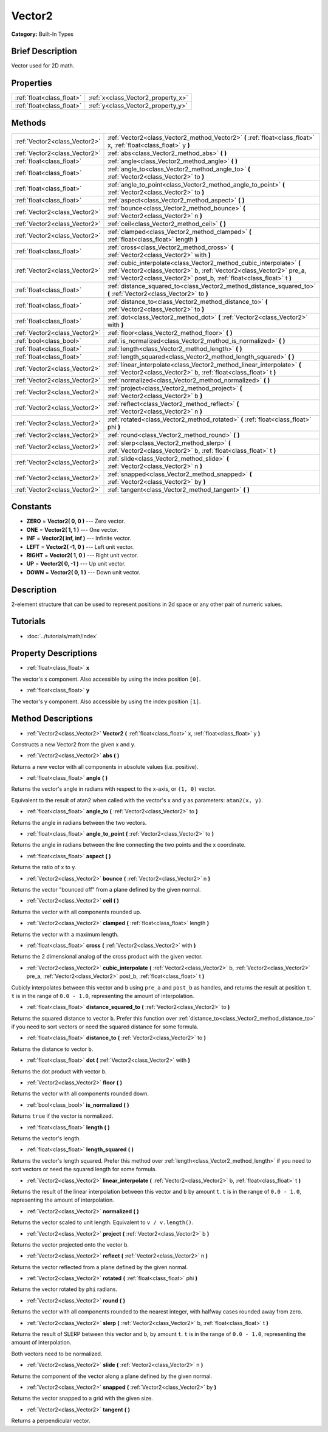 .. Generated automatically by doc/tools/makerst.py in Godot's source tree.
.. DO NOT EDIT THIS FILE, but the Vector2.xml source instead.
.. The source is found in doc/classes or modules/<name>/doc_classes.

.. _class_Vector2:

Vector2
=======

**Category:** Built-In Types

Brief Description
-----------------

Vector used for 2D math.

Properties
----------

+---------------------------+------------------------------------+
| :ref:`float<class_float>` | :ref:`x<class_Vector2_property_x>` |
+---------------------------+------------------------------------+
| :ref:`float<class_float>` | :ref:`y<class_Vector2_property_y>` |
+---------------------------+------------------------------------+

Methods
-------

+-------------------------------+----------------------------------------------------------------------------------------------------------------------------------------------------------------------------------------------------------------------+
| :ref:`Vector2<class_Vector2>` | :ref:`Vector2<class_Vector2_method_Vector2>` **(** :ref:`float<class_float>` x, :ref:`float<class_float>` y **)**                                                                                                    |
+-------------------------------+----------------------------------------------------------------------------------------------------------------------------------------------------------------------------------------------------------------------+
| :ref:`Vector2<class_Vector2>` | :ref:`abs<class_Vector2_method_abs>` **(** **)**                                                                                                                                                                     |
+-------------------------------+----------------------------------------------------------------------------------------------------------------------------------------------------------------------------------------------------------------------+
| :ref:`float<class_float>`     | :ref:`angle<class_Vector2_method_angle>` **(** **)**                                                                                                                                                                 |
+-------------------------------+----------------------------------------------------------------------------------------------------------------------------------------------------------------------------------------------------------------------+
| :ref:`float<class_float>`     | :ref:`angle_to<class_Vector2_method_angle_to>` **(** :ref:`Vector2<class_Vector2>` to **)**                                                                                                                          |
+-------------------------------+----------------------------------------------------------------------------------------------------------------------------------------------------------------------------------------------------------------------+
| :ref:`float<class_float>`     | :ref:`angle_to_point<class_Vector2_method_angle_to_point>` **(** :ref:`Vector2<class_Vector2>` to **)**                                                                                                              |
+-------------------------------+----------------------------------------------------------------------------------------------------------------------------------------------------------------------------------------------------------------------+
| :ref:`float<class_float>`     | :ref:`aspect<class_Vector2_method_aspect>` **(** **)**                                                                                                                                                               |
+-------------------------------+----------------------------------------------------------------------------------------------------------------------------------------------------------------------------------------------------------------------+
| :ref:`Vector2<class_Vector2>` | :ref:`bounce<class_Vector2_method_bounce>` **(** :ref:`Vector2<class_Vector2>` n **)**                                                                                                                               |
+-------------------------------+----------------------------------------------------------------------------------------------------------------------------------------------------------------------------------------------------------------------+
| :ref:`Vector2<class_Vector2>` | :ref:`ceil<class_Vector2_method_ceil>` **(** **)**                                                                                                                                                                   |
+-------------------------------+----------------------------------------------------------------------------------------------------------------------------------------------------------------------------------------------------------------------+
| :ref:`Vector2<class_Vector2>` | :ref:`clamped<class_Vector2_method_clamped>` **(** :ref:`float<class_float>` length **)**                                                                                                                            |
+-------------------------------+----------------------------------------------------------------------------------------------------------------------------------------------------------------------------------------------------------------------+
| :ref:`float<class_float>`     | :ref:`cross<class_Vector2_method_cross>` **(** :ref:`Vector2<class_Vector2>` with **)**                                                                                                                              |
+-------------------------------+----------------------------------------------------------------------------------------------------------------------------------------------------------------------------------------------------------------------+
| :ref:`Vector2<class_Vector2>` | :ref:`cubic_interpolate<class_Vector2_method_cubic_interpolate>` **(** :ref:`Vector2<class_Vector2>` b, :ref:`Vector2<class_Vector2>` pre_a, :ref:`Vector2<class_Vector2>` post_b, :ref:`float<class_float>` t **)** |
+-------------------------------+----------------------------------------------------------------------------------------------------------------------------------------------------------------------------------------------------------------------+
| :ref:`float<class_float>`     | :ref:`distance_squared_to<class_Vector2_method_distance_squared_to>` **(** :ref:`Vector2<class_Vector2>` to **)**                                                                                                    |
+-------------------------------+----------------------------------------------------------------------------------------------------------------------------------------------------------------------------------------------------------------------+
| :ref:`float<class_float>`     | :ref:`distance_to<class_Vector2_method_distance_to>` **(** :ref:`Vector2<class_Vector2>` to **)**                                                                                                                    |
+-------------------------------+----------------------------------------------------------------------------------------------------------------------------------------------------------------------------------------------------------------------+
| :ref:`float<class_float>`     | :ref:`dot<class_Vector2_method_dot>` **(** :ref:`Vector2<class_Vector2>` with **)**                                                                                                                                  |
+-------------------------------+----------------------------------------------------------------------------------------------------------------------------------------------------------------------------------------------------------------------+
| :ref:`Vector2<class_Vector2>` | :ref:`floor<class_Vector2_method_floor>` **(** **)**                                                                                                                                                                 |
+-------------------------------+----------------------------------------------------------------------------------------------------------------------------------------------------------------------------------------------------------------------+
| :ref:`bool<class_bool>`       | :ref:`is_normalized<class_Vector2_method_is_normalized>` **(** **)**                                                                                                                                                 |
+-------------------------------+----------------------------------------------------------------------------------------------------------------------------------------------------------------------------------------------------------------------+
| :ref:`float<class_float>`     | :ref:`length<class_Vector2_method_length>` **(** **)**                                                                                                                                                               |
+-------------------------------+----------------------------------------------------------------------------------------------------------------------------------------------------------------------------------------------------------------------+
| :ref:`float<class_float>`     | :ref:`length_squared<class_Vector2_method_length_squared>` **(** **)**                                                                                                                                               |
+-------------------------------+----------------------------------------------------------------------------------------------------------------------------------------------------------------------------------------------------------------------+
| :ref:`Vector2<class_Vector2>` | :ref:`linear_interpolate<class_Vector2_method_linear_interpolate>` **(** :ref:`Vector2<class_Vector2>` b, :ref:`float<class_float>` t **)**                                                                          |
+-------------------------------+----------------------------------------------------------------------------------------------------------------------------------------------------------------------------------------------------------------------+
| :ref:`Vector2<class_Vector2>` | :ref:`normalized<class_Vector2_method_normalized>` **(** **)**                                                                                                                                                       |
+-------------------------------+----------------------------------------------------------------------------------------------------------------------------------------------------------------------------------------------------------------------+
| :ref:`Vector2<class_Vector2>` | :ref:`project<class_Vector2_method_project>` **(** :ref:`Vector2<class_Vector2>` b **)**                                                                                                                             |
+-------------------------------+----------------------------------------------------------------------------------------------------------------------------------------------------------------------------------------------------------------------+
| :ref:`Vector2<class_Vector2>` | :ref:`reflect<class_Vector2_method_reflect>` **(** :ref:`Vector2<class_Vector2>` n **)**                                                                                                                             |
+-------------------------------+----------------------------------------------------------------------------------------------------------------------------------------------------------------------------------------------------------------------+
| :ref:`Vector2<class_Vector2>` | :ref:`rotated<class_Vector2_method_rotated>` **(** :ref:`float<class_float>` phi **)**                                                                                                                               |
+-------------------------------+----------------------------------------------------------------------------------------------------------------------------------------------------------------------------------------------------------------------+
| :ref:`Vector2<class_Vector2>` | :ref:`round<class_Vector2_method_round>` **(** **)**                                                                                                                                                                 |
+-------------------------------+----------------------------------------------------------------------------------------------------------------------------------------------------------------------------------------------------------------------+
| :ref:`Vector2<class_Vector2>` | :ref:`slerp<class_Vector2_method_slerp>` **(** :ref:`Vector2<class_Vector2>` b, :ref:`float<class_float>` t **)**                                                                                                    |
+-------------------------------+----------------------------------------------------------------------------------------------------------------------------------------------------------------------------------------------------------------------+
| :ref:`Vector2<class_Vector2>` | :ref:`slide<class_Vector2_method_slide>` **(** :ref:`Vector2<class_Vector2>` n **)**                                                                                                                                 |
+-------------------------------+----------------------------------------------------------------------------------------------------------------------------------------------------------------------------------------------------------------------+
| :ref:`Vector2<class_Vector2>` | :ref:`snapped<class_Vector2_method_snapped>` **(** :ref:`Vector2<class_Vector2>` by **)**                                                                                                                            |
+-------------------------------+----------------------------------------------------------------------------------------------------------------------------------------------------------------------------------------------------------------------+
| :ref:`Vector2<class_Vector2>` | :ref:`tangent<class_Vector2_method_tangent>` **(** **)**                                                                                                                                                             |
+-------------------------------+----------------------------------------------------------------------------------------------------------------------------------------------------------------------------------------------------------------------+

Constants
---------

.. _class_Vector2_constant_ZERO:

.. _class_Vector2_constant_ONE:

.. _class_Vector2_constant_INF:

.. _class_Vector2_constant_LEFT:

.. _class_Vector2_constant_RIGHT:

.. _class_Vector2_constant_UP:

.. _class_Vector2_constant_DOWN:

- **ZERO** = **Vector2( 0, 0 )** --- Zero vector.

- **ONE** = **Vector2( 1, 1 )** --- One vector.

- **INF** = **Vector2( inf, inf )** --- Infinite vector.

- **LEFT** = **Vector2( -1, 0 )** --- Left unit vector.

- **RIGHT** = **Vector2( 1, 0 )** --- Right unit vector.

- **UP** = **Vector2( 0, -1 )** --- Up unit vector.

- **DOWN** = **Vector2( 0, 1 )** --- Down unit vector.

Description
-----------

2-element structure that can be used to represent positions in 2d space or any other pair of numeric values.

Tutorials
---------

- :doc:`../tutorials/math/index`

Property Descriptions
---------------------

.. _class_Vector2_property_x:

- :ref:`float<class_float>` **x**

The vector's x component. Also accessible by using the index position ``[0]``.

.. _class_Vector2_property_y:

- :ref:`float<class_float>` **y**

The vector's y component. Also accessible by using the index position ``[1]``.

Method Descriptions
-------------------

.. _class_Vector2_method_Vector2:

- :ref:`Vector2<class_Vector2>` **Vector2** **(** :ref:`float<class_float>` x, :ref:`float<class_float>` y **)**

Constructs a new Vector2 from the given x and y.

.. _class_Vector2_method_abs:

- :ref:`Vector2<class_Vector2>` **abs** **(** **)**

Returns a new vector with all components in absolute values (i.e. positive).

.. _class_Vector2_method_angle:

- :ref:`float<class_float>` **angle** **(** **)**

Returns the vector's angle in radians with respect to the x-axis, or ``(1, 0)`` vector.

Equivalent to the result of atan2 when called with the vector's x and y as parameters: ``atan2(x, y)``.

.. _class_Vector2_method_angle_to:

- :ref:`float<class_float>` **angle_to** **(** :ref:`Vector2<class_Vector2>` to **)**

Returns the angle in radians between the two vectors.

.. _class_Vector2_method_angle_to_point:

- :ref:`float<class_float>` **angle_to_point** **(** :ref:`Vector2<class_Vector2>` to **)**

Returns the angle in radians between the line connecting the two points and the x coordinate.

.. _class_Vector2_method_aspect:

- :ref:`float<class_float>` **aspect** **(** **)**

Returns the ratio of x to y.

.. _class_Vector2_method_bounce:

- :ref:`Vector2<class_Vector2>` **bounce** **(** :ref:`Vector2<class_Vector2>` n **)**

Returns the vector "bounced off" from a plane defined by the given normal.

.. _class_Vector2_method_ceil:

- :ref:`Vector2<class_Vector2>` **ceil** **(** **)**

Returns the vector with all components rounded up.

.. _class_Vector2_method_clamped:

- :ref:`Vector2<class_Vector2>` **clamped** **(** :ref:`float<class_float>` length **)**

Returns the vector with a maximum length.

.. _class_Vector2_method_cross:

- :ref:`float<class_float>` **cross** **(** :ref:`Vector2<class_Vector2>` with **)**

Returns the 2 dimensional analog of the cross product with the given vector.

.. _class_Vector2_method_cubic_interpolate:

- :ref:`Vector2<class_Vector2>` **cubic_interpolate** **(** :ref:`Vector2<class_Vector2>` b, :ref:`Vector2<class_Vector2>` pre_a, :ref:`Vector2<class_Vector2>` post_b, :ref:`float<class_float>` t **)**

Cubicly interpolates between this vector and ``b`` using ``pre_a`` and ``post_b`` as handles, and returns the result at position ``t``. ``t`` is in the range of ``0.0 - 1.0``, representing the amount of interpolation.

.. _class_Vector2_method_distance_squared_to:

- :ref:`float<class_float>` **distance_squared_to** **(** :ref:`Vector2<class_Vector2>` to **)**

Returns the squared distance to vector ``b``. Prefer this function over :ref:`distance_to<class_Vector2_method_distance_to>` if you need to sort vectors or need the squared distance for some formula.

.. _class_Vector2_method_distance_to:

- :ref:`float<class_float>` **distance_to** **(** :ref:`Vector2<class_Vector2>` to **)**

Returns the distance to vector ``b``.

.. _class_Vector2_method_dot:

- :ref:`float<class_float>` **dot** **(** :ref:`Vector2<class_Vector2>` with **)**

Returns the dot product with vector ``b``.

.. _class_Vector2_method_floor:

- :ref:`Vector2<class_Vector2>` **floor** **(** **)**

Returns the vector with all components rounded down.

.. _class_Vector2_method_is_normalized:

- :ref:`bool<class_bool>` **is_normalized** **(** **)**

Returns ``true`` if the vector is normalized.

.. _class_Vector2_method_length:

- :ref:`float<class_float>` **length** **(** **)**

Returns the vector's length.

.. _class_Vector2_method_length_squared:

- :ref:`float<class_float>` **length_squared** **(** **)**

Returns the vector's length squared. Prefer this method over :ref:`length<class_Vector2_method_length>` if you need to sort vectors or need the squared length for some formula.

.. _class_Vector2_method_linear_interpolate:

- :ref:`Vector2<class_Vector2>` **linear_interpolate** **(** :ref:`Vector2<class_Vector2>` b, :ref:`float<class_float>` t **)**

Returns the result of the linear interpolation between this vector and ``b`` by amount ``t``. ``t`` is in the range of ``0.0 - 1.0``, representing the amount of interpolation.

.. _class_Vector2_method_normalized:

- :ref:`Vector2<class_Vector2>` **normalized** **(** **)**

Returns the vector scaled to unit length. Equivalent to ``v / v.length()``.

.. _class_Vector2_method_project:

- :ref:`Vector2<class_Vector2>` **project** **(** :ref:`Vector2<class_Vector2>` b **)**

Returns the vector projected onto the vector ``b``.

.. _class_Vector2_method_reflect:

- :ref:`Vector2<class_Vector2>` **reflect** **(** :ref:`Vector2<class_Vector2>` n **)**

Returns the vector reflected from a plane defined by the given normal.

.. _class_Vector2_method_rotated:

- :ref:`Vector2<class_Vector2>` **rotated** **(** :ref:`float<class_float>` phi **)**

Returns the vector rotated by ``phi`` radians.

.. _class_Vector2_method_round:

- :ref:`Vector2<class_Vector2>` **round** **(** **)**

Returns the vector with all components rounded to the nearest integer, with halfway cases rounded away from zero.

.. _class_Vector2_method_slerp:

- :ref:`Vector2<class_Vector2>` **slerp** **(** :ref:`Vector2<class_Vector2>` b, :ref:`float<class_float>` t **)**

Returns the result of SLERP between this vector and ``b``, by amount ``t``. ``t`` is in the range of ``0.0 - 1.0``, representing the amount of interpolation.

Both vectors need to be normalized.

.. _class_Vector2_method_slide:

- :ref:`Vector2<class_Vector2>` **slide** **(** :ref:`Vector2<class_Vector2>` n **)**

Returns the component of the vector along a plane defined by the given normal.

.. _class_Vector2_method_snapped:

- :ref:`Vector2<class_Vector2>` **snapped** **(** :ref:`Vector2<class_Vector2>` by **)**

Returns the vector snapped to a grid with the given size.

.. _class_Vector2_method_tangent:

- :ref:`Vector2<class_Vector2>` **tangent** **(** **)**

Returns a perpendicular vector.


